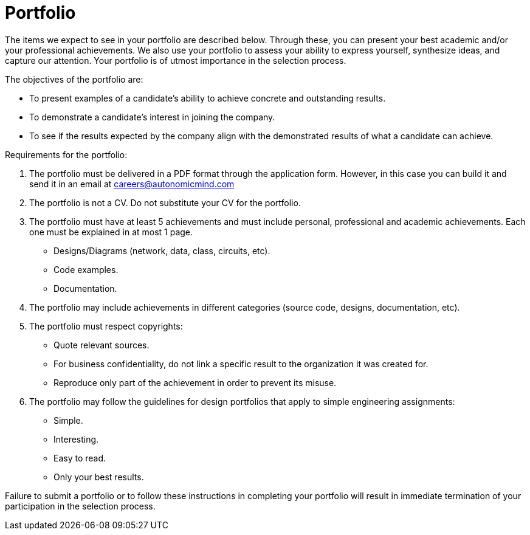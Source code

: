 :slug: careers/portfolio/
:category: careers
:description: The following page is meant to inform everyone interested in being part of the Fluid Attacks team about the selection process. The portfolio is a document that describes your biggest personal, professional and academic achievements, examples and results of your best projects.
:keywords: Fluid Attacks, Career, Process, Selection, Portfolio, Candidate.

= Portfolio

The items we expect to see in your portfolio are described below.
Through these, you can present your best academic
and/or your professional achievements.
We also use your portfolio to assess your ability to express yourself,
synthesize ideas, and capture our attention.
Your portfolio is of utmost importance in the selection process.

The objectives of the portfolio are:

* To present examples of a candidate's ability
to achieve concrete and outstanding results.
* To demonstrate a candidate's interest in joining the company.
*  To see if the results expected by the company
align with the demonstrated results of what a candidate can achieve.

Requirements for the portfolio:

. The portfolio must be delivered in a PDF format
through the application form.
However, in this case you can build it and
send it in an email at careers@autonomicmind.com
. The portfolio is not a CV.
Do not substitute your CV for the portfolio.
. The portfolio must have at least +5+ achievements
and must include personal, professional and academic achievements.
Each one must be explained in at most +1+ page.
* Designs/Diagrams (network, data, class, circuits, etc).
* Code examples.
* Documentation.

. The portfolio may include achievements in different categories
(source code, designs, documentation, etc).
. The portfolio must respect copyrights:
* Quote relevant sources.
* For business confidentiality, do not link a specific result
to the organization it was created for.
* Reproduce only part of the achievement
in order to prevent its misuse.
. The portfolio may follow the guidelines for design portfolios
that apply to simple engineering assignments:
* Simple.
* Interesting.
* Easy to read.
* Only your best results.

Failure to submit a portfolio
or to follow these instructions in completing your portfolio
will result in immediate termination of your participation
in the selection process.
